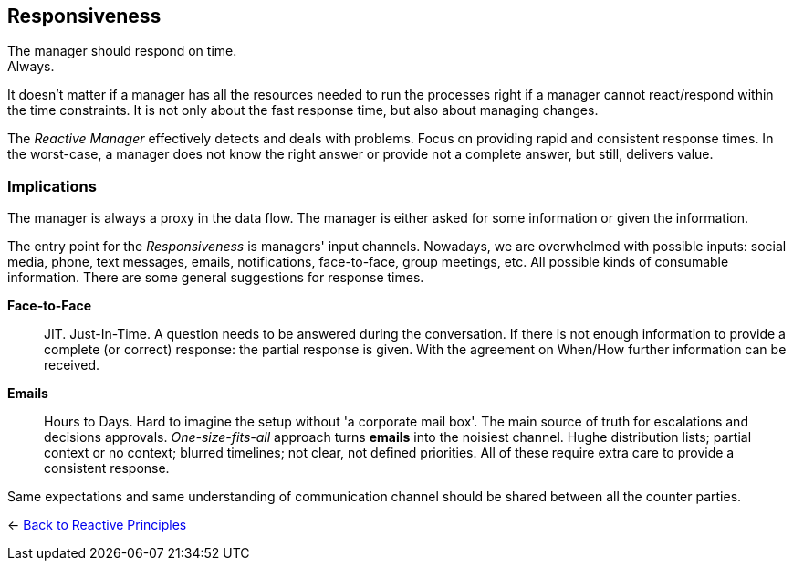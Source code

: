 == Responsiveness

The manager should respond on time. + 
Always.

It doesn't matter if a manager has all the resources needed to run the processes right if a manager cannot react/respond within the time constraints. 
It is not only about the fast response time, but also about managing changes. 

The _Reactive Manager_ effectively detects and deals with problems. Focus on providing rapid and consistent response times. In the worst-case, a manager does not know the right answer or provide not a complete answer, but still, delivers value.

=== Implications

The manager is always a proxy in the data flow. The manager is either asked for some information or given the information.

The entry point for the _Responsiveness_ is managers' input channels. Nowadays, we are overwhelmed with possible inputs: social media, phone, text messages, emails, notifications, face-to-face, group meetings, etc. All possible kinds of consumable information. There are some general suggestions for response times.

*Face-to-Face*::
JIT. Just-In-Time. A question needs to be answered during the conversation. If there is not enough information to provide a complete (or correct) response: the partial response is given. With the agreement on When/How further information can be received.

*Emails*::
Hours to Days. Hard to imagine the setup without 'a corporate mail box'. The main source of truth for escalations and decisions approvals. _One-size-fits-all_ approach turns *emails* into the noisiest channel. Hughe distribution lists; partial context or no context; blurred timelines; not clear, not defined priorities. All of these require extra care to provide a consistent response. 

////
write about mental model to cope with input channels.

////

Same expectations and same understanding of communication channel should be shared between all the counter parties. 

[#Back_To]
<- link:reactive_principles.adoc[Back to Reactive Principles]
